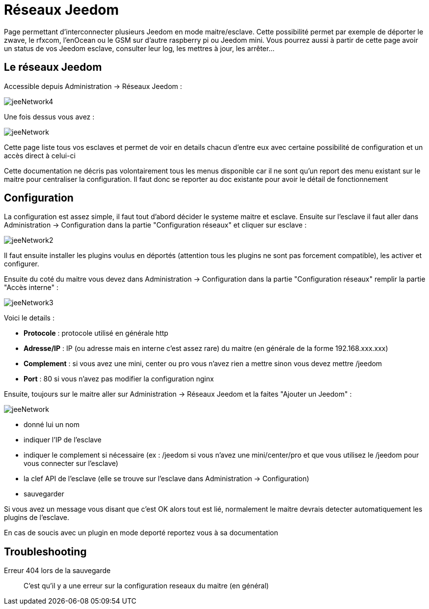 = Réseaux Jeedom

Page permettant d'interconnecter plusieurs Jeedom en mode maitre/esclave. Cette possibilité permet par exemple de déporter le zwave, le rfxcom, l'enOcean ou le GSM sur d'autre raspberry pi ou Jeedom mini. Vous pourrez aussi à partir de cette page avoir un status de vos Jeedom esclave, consulter leur log, les mettres à jour, les arrêter...

== Le réseaux Jeedom

Accessible depuis Administration -> Réseaux Jeedom :

image::../images/jeeNetwork4.JPG[]

Une fois dessus vous avez :

image::../images/jeeNetwork.JPG[]

Cette page liste tous vos esclaves et permet de voir en details chacun d'entre eux avec certaine possibilité de configuration et un accès direct à celui-ci

[IMPORTANTE]
Cette documentation ne décris pas volontairement tous les menus disponible car il ne sont qu'un report des menu existant sur le maitre pour centraliser la configuration. Il faut donc se reporter au doc existante pour avoir le détail de fonctionnement

== Configuration

La configuration est assez simple, il faut tout d'abord décider le systeme maitre et esclave. 
Ensuite sur l'esclave il faut aller dans Administration -> Configuration dans la partie "Configuration réseaux" 
et cliquer sur esclave : 

image::../images/jeeNetwork2.JPG[]

Il faut ensuite installer les plugins voulus en déportés (attention tous les plugins ne sont pas forcement compatible), 
les activer et configurer.

Ensuite du coté du maitre vous devez dans Administration -> Configuration dans la partie "Configuration réseaux" 
remplir la partie "Accès interne" : 

image::../images/jeeNetwork3.JPG[]

Voici le details : 

* *Protocole* : protocole utilisé en générale http
* *Adresse/IP* : IP (ou adresse mais en interne c'est assez rare) du maitre (en générale de la forme 192.168.xxx.xxx)
* *Complement* : si vous avez une mini, center ou pro vous n'avez rien a mettre sinon vous devez mettre /jeedom
* *Port* : 80 si vous n'avez pas modifier la configuration nginx

Ensuite, toujours sur le maitre aller sur Administration -> Réseaux Jeedom et la faites "Ajouter un Jeedom" : 

image::../images/jeeNetwork.JPG[]

- donné lui un nom
- indiquer l'IP de l'esclave
- indiquer le complement si nécessaire (ex : /jeedom si vous n'avez une mini/center/pro et que vous utilisez le /jeedom pour vous connecter sur l'esclave)
- la clef API de l'esclave (elle se trouve sur l'esclave dans Administration -> Configuration)
- sauvegarder

Si vous avez un message vous disant que c'est OK alors tout est lié, normalement le maitre devrais detecter automatiquement les plugins de l'esclave.

[IMPORTANTE]
En cas de soucis avec un plugin en mode deporté reportez vous à sa documentation

== Troubleshooting

Erreur 404 lors de la sauvegarde::
C'est qu'il y a une erreur sur la configuration reseaux du maitre (en général)